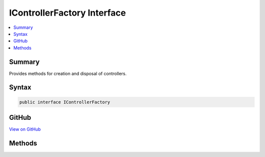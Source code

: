 

IControllerFactory Interface
============================



.. contents:: 
   :local:



Summary
-------

Provides methods for creation and disposal of controllers.











Syntax
------

.. code-block:: csharp

   public interface IControllerFactory





GitHub
------

`View on GitHub <https://github.com/aspnet/apidocs/blob/master/aspnet/mvc/src/Microsoft.AspNet.Mvc.Core/Controllers/IControllerFactory.cs>`_





.. dn:interface:: Microsoft.AspNet.Mvc.Controllers.IControllerFactory

Methods
-------

.. dn:interface:: Microsoft.AspNet.Mvc.Controllers.IControllerFactory
    :noindex:
    :hidden:

    
    .. dn:method:: Microsoft.AspNet.Mvc.Controllers.IControllerFactory.CreateController(Microsoft.AspNet.Mvc.ActionContext)
    
        
    
        Creates a new controller for the specified ``actionContext``.
    
        
        
        
        :param actionContext: for the action to execute.
        
        :type actionContext: Microsoft.AspNet.Mvc.ActionContext
        :rtype: System.Object
        :return: The controller.
    
        
        .. code-block:: csharp
    
           object CreateController(ActionContext actionContext)
    
    .. dn:method:: Microsoft.AspNet.Mvc.Controllers.IControllerFactory.ReleaseController(System.Object)
    
        
    
        Releases a controller instance.
    
        
        
        
        :param controller: The controller.
        
        :type controller: System.Object
    
        
        .. code-block:: csharp
    
           void ReleaseController(object controller)
    

